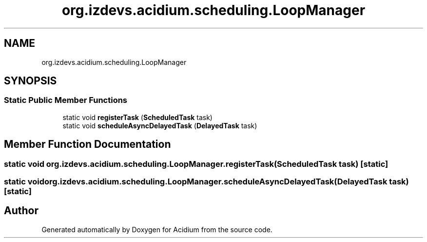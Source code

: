 .TH "org.izdevs.acidium.scheduling.LoopManager" 3 "Version Alpha-0.1" "Acidium" \" -*- nroff -*-
.ad l
.nh
.SH NAME
org.izdevs.acidium.scheduling.LoopManager
.SH SYNOPSIS
.br
.PP
.SS "Static Public Member Functions"

.in +1c
.ti -1c
.RI "static void \fBregisterTask\fP (\fBScheduledTask\fP task)"
.br
.ti -1c
.RI "static void \fBscheduleAsyncDelayedTask\fP (\fBDelayedTask\fP task)"
.br
.in -1c
.SH "Member Function Documentation"
.PP 
.SS "static void org\&.izdevs\&.acidium\&.scheduling\&.LoopManager\&.registerTask (\fBScheduledTask\fP task)\fR [static]\fP"

.SS "static void org\&.izdevs\&.acidium\&.scheduling\&.LoopManager\&.scheduleAsyncDelayedTask (\fBDelayedTask\fP task)\fR [static]\fP"


.SH "Author"
.PP 
Generated automatically by Doxygen for Acidium from the source code\&.
